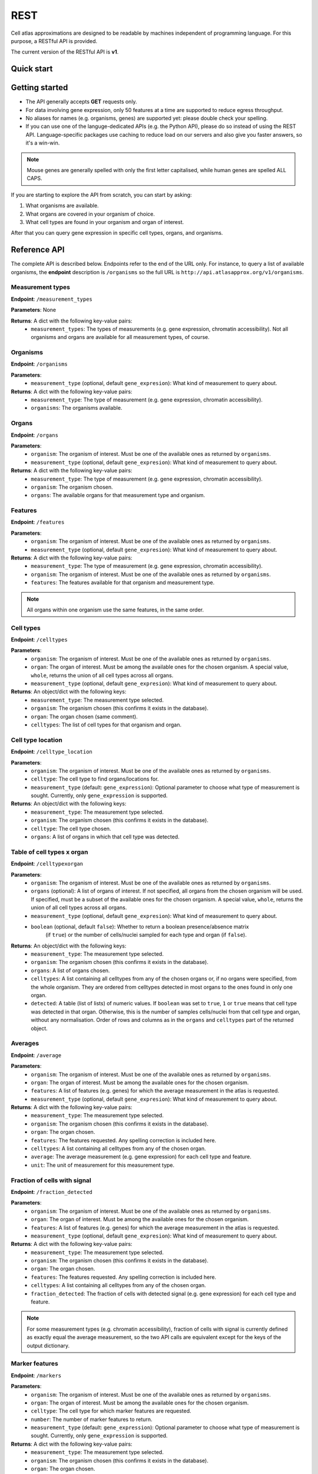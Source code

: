 REST
====
Cell atlas approximations are designed to be readable by machines independent of programming language. For this purpose, a RESTful API is provided.

The current version of the RESTful API is **v1**.

Quick start
-----------
.. tabs::

   .. tab:: **Python**

      .. code-block:: python
      
        import requests
        response = requests.get(
            'http://api.atlasapprox.org/v1/organs',
            params=dict(organism='h_sapiens'),
        )
        print(response.json())


   .. tab:: **R**

      .. code-block:: R
      
        response <- httr::GET('http://api.atlasapprox.org/v1/organs')
        print(reponse)

   .. tab:: **JavaScript**

      .. code-block:: javascript

        var xmlHttp = new XMLHttpRequest();
        xmlHttp.onreadystatechange = function() { 
            if (xmlHttp.readyState == 4 && xmlHttp.status == 200)
                console.log(xmlHttp.responseText);
        }
        xmlHttp.open("GET", 'http://api.atlasapprox.org/v1/organisms', true);
        xmlHttp.send(null);

Getting started
---------------
- The API generally accepts **GET** requests only.
- For data involving gene expression, only 50 features at a time are supported to reduce egress throughput.
- No aliases for names (e.g. organisms, genes) are supported yet: please double check your spelling.
- If you can use one of the languge-dedicated APIs (e.g. the Python API), please do so instead of using the REST API. Language-specific packages use caching to reduce load on our servers and also give you faster answers, so it's a win-win.

.. note::
   Mouse genes are generally spelled with only the first letter capitalised, while human genes
   are spelled ALL CAPS.

If you are starting to explore the API from scratch, you can start by asking:

1. What organisms are available.
2. What organs are covered in your organism of choice.
3. What cell types are found in your organism and organ of interest.

After that you can query gene expression in specific cell types, organs, and organisms.

Reference API
-------------
The complete API is described below. Endpoints refer to the end of the URL only. For
instance, to query a list of available organisms, the **endpoint** description is ``/organisms`` so the full URL is ``http://api.atlasapprox.org/v1/organisms``.

Measurement types
+++++++++++++++++
**Endpoint**: ``/measurement_types``

**Parameters**: None

**Returns**: A dict with the following key-value pairs:
  - ``measurement_types``: The types of measurements (e.g. gene expression, chromatin accessibility). Not all organisms and organs are available for all measurement types, of course.

Organisms
+++++++++
**Endpoint**: ``/organisms``

**Parameters**:
  - ``measurement_type`` (optional, default ``gene_expresion``): What kind of measurement to query about.

**Returns**: A dict with the following key-value pairs:
  - ``measurement_type``: The type of measurement (e.g. gene expression, chromatin accessibility).
  - ``organisms``: The organisms available.


Organs
++++++
**Endpoint**: ``/organs``

**Parameters**:
  - ``organism``: The organism of interest. Must be one of the available ones as returned by ``organisms``.
  - ``measurement_type`` (optional, default ``gene_expresion``): What kind of measurement to query about.

**Returns**: A dict with the following key-value pairs:
  - ``measurement_type``: The type of measurement (e.g. gene expression, chromatin accessibility).
  - ``organism``: The organism chosen.
  - ``organs``: The available organs for that measurement type and organism.

Features
++++++++
**Endpoint**: ``/features``

**Parameters**:
  - ``organism``: The organism of interest. Must be one of the available ones as returned by ``organisms``.
  - ``measurement_type`` (optional, default ``gene_expresion``): What kind of measurement to query about.

**Returns**: A dict with the following key-value pairs:
  - ``measurement_type``: The type of measurement (e.g. gene expression, chromatin accessibility).
  - ``organism``: The organism of interest. Must be one of the available ones as returned by ``organisms``.
  - ``features``: The features available for that organism and measurement type.

   
.. note::
   All organs within one organism use the same features, in the same order.

Cell types
++++++++++
**Endpoint**: ``/celltypes``

**Parameters**:
  - ``organism``: The organism of interest. Must be one of the available ones as returned by ``organisms``.
  - ``organ``: The organ of interest. Must be among the available ones for the chosen organism. A special value, ``whole``, returns the union of all cell types across all organs.
  - ``measurement_type`` (optional, default ``gene_expresion``): What kind of measurement to query about.

**Returns**: An object/dict with the following keys:
  - ``measurement_type``: The measurement type selected.
  - ``organism``: The organism chosen (this confirms it exists in the database).
  - ``organ``: The organ chosen (same comment).
  - ``celltypes``: The list of cell types for that organism and organ.

Cell type location
++++++++++++++++++
**Endpoint**: ``/celltype_location``

**Parameters**:
  - ``organism``: The organism of interest. Must be one of the available ones as returned by ``organisms``.
  - ``celltype``: The cell type to find organs/locations for.
  - ``measurement_type`` (default: ``gene_expression``): Optional parameter to choose what type of measurement is sought. Currently, only ``gene_expression`` is supported.

**Returns**: An object/dict with the following keys:
  - ``measurement_type``: The measurement type selected.
  - ``organism``: The organism chosen (this confirms it exists in the database).
  - ``celltype``: The cell type chosen.
  - ``organs``: A list of organs in which that cell type was detected.

Table of cell types x organ
+++++++++++++++++++++++++++
**Endpoint**: ``/celltypexorgan``

**Parameters**:
  - ``organism``: The organism of interest. Must be one of the available ones as returned by ``organisms``.
  - ``organs`` (optional): A list of organs of interest. If not specified, all organs from the chosen organism will be used. If specified, must be a subset of the available ones for the chosen organism. A special value, ``whole``, returns the union of all cell types across all organs.
  - ``measurement_type`` (optional, default ``gene_expresion``): What kind of measurement to query about.
  - ``boolean`` (optional, default ``false``): Whether to return a boolean presence/absence matrix
        (if ``true``) or the number of cells/nuclei sampled for each type and organ (if ``false``).

**Returns**: An object/dict with the following keys:
  - ``measurement_type``: The measurement type selected.
  - ``organism``: The organism chosen (this confirms it exists in the database).
  - ``organs``: A list of organs chosen.
  - ``celltypes``: A list containing all celltypes from any of the chosen organs or, if no organs were specified, from the whole organism. They are ordered from celltypes detected in most organs to the ones found in only one organ.
  - ``detected``: A table (list of lists) of numeric values. If ``boolean`` was set to ``true``, ``1`` or ``true`` means that cell type was detected in that organ. Otherwise, this is the number of samples cells/nuclei from that cell type and organ, without any normalisation. Order of rows and columns as in the ``organs`` and ``celltypes`` part of the returned object.

Averages
++++++++
**Endpoint**: ``/average``

**Parameters**:
  - ``organism``: The organism of interest. Must be one of the available ones as returned by ``organisms``.
  - ``organ``: The organ of interest. Must be among the available ones for the chosen organism.
  - ``features``: A list of features (e.g. genes) for which the average measurement in the atlas is requested.
  - ``measurement_type`` (optional, default ``gene_expresion``): What kind of measurement to query about.

**Returns**: A dict with the following key-value pairs:
  - ``measurement_type``: The measurement type selected.
  - ``organism``: The organism chosen (this confirms it exists in the database).
  - ``organ``: The organ chosen.
  - ``features``: The features requested. Any spelling correction is included here.
  - ``celltypes``: A list containing all celltypes from any of the chosen organ.
  - ``average``: The average measurement (e.g. gene expression) for each cell type and feature.
  - ``unit``: The unit of measurement for this measurement type.

Fraction of cells with signal
+++++++++++++++++++++++++++++
**Endpoint**: ``/fraction_detected``

**Parameters**:
  - ``organism``: The organism of interest. Must be one of the available ones as returned by ``organisms``.
  - ``organ``: The organ of interest. Must be among the available ones for the chosen organism.
  - ``features``: A list of features (e.g. genes) for which the average measurement in the atlas is requested.
  - ``measurement_type`` (optional, default ``gene_expresion``): What kind of measurement to query about. 

**Returns**: A dict with the following key-value pairs:
  - ``measurement_type``: The measurement type selected.
  - ``organism``: The organism chosen (this confirms it exists in the database).
  - ``organ``: The organ chosen.
  - ``features``: The features requested. Any spelling correction is included here.
  - ``celltypes``: A list containing all celltypes from any of the chosen organ.
  - ``fraction_detected``: The fraction of cells with detected signal (e.g. gene expression) for each cell type and feature.

.. note::
   For some measurement types (e.g. chromatin accessibility), fraction of cells with signal is currently defined as exactly equal the average measurement, so the two API calls are equivalent except for the keys of the output dictionary.

Marker features
+++++++++++++++
**Endpoint**: ``/markers``

**Parameters**:
  - ``organism``: The organism of interest. Must be one of the available ones as returned by ``organisms``.
  - ``organ``: The organ of interest. Must be among the available ones for the chosen organism.
  - ``celltype``: The cell type for which marker features are requested.
  - ``number``: The number of marker features to return.
  - ``measurement_type`` (default: ``gene_expression``): Optional parameter to choose what type of measurement is sought. Currently, only ``gene_expression`` is supported.

**Returns**: A dict with the following key-value pairs:
  - ``measurement_type``: The measurement type selected.
  - ``organism``: The organism chosen (this confirms it exists in the database).
  - ``organ``: The organ chosen.
  - ``celltype``: The cell type chosen.
  - ``markers``: The markers (e.g. genes, peaks) that are measured at higher level in the chosen cell type compared to other cell types within the same organ.

.. note::
   There are multiple methods to determine marker features (e.g. genes). Future versions of the API might allow the user to choose between methods.

Highest-measurement cell types
++++++++++++++++++++++++++++++
**Endpoint**: ``/highest_measurement``

**Parameters**:
  - ``organism``: The organism of interest. Must be one of the available ones as returned by ``organisms``.
  - ``feature``: The feature to look for.
  - ``number``: The number of cell types to return.
  - ``measurement_type`` (default: ``gene_expression``): Optional parameter to choose what type of measurement is sought. Currently, only ``gene_expression`` is supported.

**Returns**: A dict with the following key-value pairs:
  - ``measurement_type``: The measurement type selected.
  - ``organism``: The organism chosen.
  - ``feature``: The feature chosen.
  - ``celltypes``: A list of cell types with the highest measurement (e.g. expression) for that feature
  - ``organs``: A list of corresponding organs. This parameter and ``celltypes`` should be interpreted together as pairs that fully specify cell types.
  - ``average``: average measurement (e.g. expression) in those cell types and organs.
  - ``unit``: The unit of measurement for the average measurement returned.

Similar features
++++++++++++++++
**Endpoint**: ``/similar_features``

**Parameters**:
  - ``organism``: The organism of interest.
  - ``organ``: The organ of interest.
  - ``feature``: The original feature to look for similar features of.
  - ``number``: How many similar features to return.
  - ``method``: Method to use to compute distance between features. Available methods are:
    - ``correlation`` (default): Pearson correlation of the ``fraction_detected``.
    - ``cosine``: Cosine similarity/distance of the ``fraction_detected``.
    - ``euclidean``: Euclidean distance of average measurement (e.g. expression).
    - ``manhattan``: Taxicab/Manhattan/L1 distance of average measurement.
    - ``log-euclidean``: Log the average measurement with a pseudocount of 0.001, then compute euclidean distance. This tends to highlight sparsely measured features.
  - ``measurement_type`` (default: ``gene_expression``): Optional parameter to choose what type of measurement is sought. Currently, only ``gene_expression`` is supported.

**Returns**: A dict with the following key-value pairs:
  - ``measurement_type``: The measurement type selected.
  - ``organism``: The organism of interest. Must be one of the available ones as returned by ``organisms``.
  - ``organ``: The organ of interest. Must be among the available ones for the chosen organism.
  - ``method``: The method used.
  - ``feature``: The requested feature.
  - ``similar_features``: A list of similar features (e.g. genes) to the one requested.
  - ``distances``: Distances of the listed feature in the method chosen. For correlation/cosine methods, the distance is 1 - correlation.

Similar cell types
++++++++++++++++++
**Endpoint**: ``/similar_celltypes``

**Parameters**:
  - ``organism``: The organism of interest.
  - ``organ``: The organ of the cell type of interest. This parameter, together with the ``celltype`` parameter, constitute a full specification of the type of cells you are focusing on. Note that the similar cell types will *not* be restricted to this organ.
  - ``celltype``: The cell type of interest, to find similar types to. This parameter works jointly with the ``organ`` parameter, see above.
  - ``number``: How many similar cell types are requested.
  - ``features``: What features (genes, chromatin peaks, etc.) to use to determine similarity. Because many measurement spaces are high-dimensional, similarities are not meaningful without a feature selection (https://en.wikipedia.org/wiki/Curse_of_dimensionality). The same does *not* apply to the ``/similar_features`` endpoint, because there are only a few dozens cell types within an organ, so the space is relatively low-dimensional.
  - ``method`` (optional, default ``correlation``): What method to use to compute similarity. Currently available methods are:
    - ``correlation``: Pearson correlation of fraction detected.
    - ``euclidean``: Euclidean (L2) distance of average measurement.
    - ``manhattan``: Manhattan (L1) distance of average measurement.
    - ``log-euclidean``: Take the log of the measurement, then Euclidean distance. This emphasizes low-detected features, but also amplifies noise if the features are not selected carefully.
  - ``measurement_type`` (default: ``gene_expression``): Optional parameter to choose what type of measurement is sought. Currently, only ``gene_expression`` is supported.

**Returns**: A dict with the following key-value pairs:
  - ``measurement_type``: The measurement type selected.
  - ``organism``: The organism of interest. Must be one of the available ones as returned by ``organisms``.
  - ``organ``: The organ of interest. Must be among the available ones for the chosen organism.
  - ``celltype``: The cell type of interest.
  - ``method``: The method used.
  - ``features``: The requested features.
  - ``similar_celltypes``: A list of similar cell types. This should be interpreted in tandem with the ``similar_organs`` key below.
  - ``similar_organs``: A list of the organs for the similar cell types. This should be interpreted together with the ``similar_celltypes`` key above. Each pair of ``(organ, celltype)`` fully specifies a similar cell type.
  - ``distances``: Distances of the listed cell types in the method chosen. For correlation/cosine methods, the distance is 1 - correlation.

Data Sources
++++++++++++
**Endpoint**: ``/data_sources``

**Returns**: A dict with a key per organism listing the cell atlases (data sources) used for the approximations.
